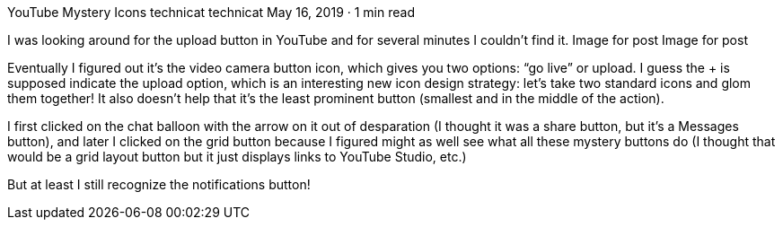 YouTube Mystery Icons
technicat
technicat
May 16, 2019 · 1 min read

I was looking around for the upload button in YouTube and for several minutes I couldn’t find it.
Image for post
Image for post

Eventually I figured out it’s the video camera button icon, which gives you two options: “go live” or upload. I guess the + is supposed indicate the upload option, which is an interesting new icon design strategy: let’s take two standard icons and glom them together! It also doesn’t help that it’s the least prominent button (smallest and in the middle of the action).

I first clicked on the chat balloon with the arrow on it out of desparation (I thought it was a share button, but it’s a Messages button), and later I clicked on the grid button because I figured might as well see what all these mystery buttons do (I thought that would be a grid layout button but it just displays links to YouTube Studio, etc.)

But at least I still recognize the notifications button!
